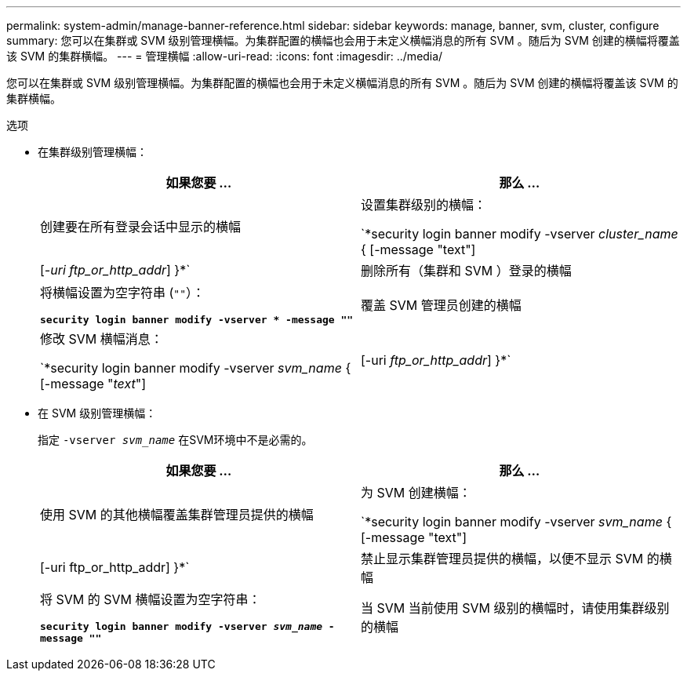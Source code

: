 ---
permalink: system-admin/manage-banner-reference.html 
sidebar: sidebar 
keywords: manage, banner, svm, cluster, configure 
summary: 您可以在集群或 SVM 级别管理横幅。为集群配置的横幅也会用于未定义横幅消息的所有 SVM 。随后为 SVM 创建的横幅将覆盖该 SVM 的集群横幅。 
---
= 管理横幅
:allow-uri-read: 
:icons: font
:imagesdir: ../media/


[role="lead"]
您可以在集群或 SVM 级别管理横幅。为集群配置的横幅也会用于未定义横幅消息的所有 SVM 。随后为 SVM 创建的横幅将覆盖该 SVM 的集群横幅。

.选项
* 在集群级别管理横幅：
+
|===
| 如果您要 ... | 那么 ... 


 a| 
创建要在所有登录会话中显示的横幅
 a| 
设置集群级别的横幅：

`*security login banner modify -vserver _cluster_name_ { [-message "text"] | [_-uri ftp_or_http_addr_] }*`



 a| 
删除所有（集群和 SVM ）登录的横幅
 a| 
将横幅设置为空字符串 (`""`）：

`*security login banner modify -vserver * -message ""*`



 a| 
覆盖 SVM 管理员创建的横幅
 a| 
修改 SVM 横幅消息：

`*security login banner modify -vserver _svm_name_ { [-message "_text_"] | [-uri _ftp_or_http_addr_] }*`

|===
* 在 SVM 级别管理横幅：
+
指定 `-vserver _svm_name_` 在SVM环境中不是必需的。

+
|===
| 如果您要 ... | 那么 ... 


 a| 
使用 SVM 的其他横幅覆盖集群管理员提供的横幅
 a| 
为 SVM 创建横幅：

`*security login banner modify -vserver _svm_name_ { [-message "text"] | [-uri ftp_or_http_addr] }*`



 a| 
禁止显示集群管理员提供的横幅，以便不显示 SVM 的横幅
 a| 
将 SVM 的 SVM 横幅设置为空字符串：

`*security login banner modify -vserver _svm_name_ -message ""*`



 a| 
当 SVM 当前使用 SVM 级别的横幅时，请使用集群级别的横幅
 a| 
将SVM横幅设置为 `"-"`：

`*security login banner modify -vserver _svm_name_ -message "-"*`

|===

